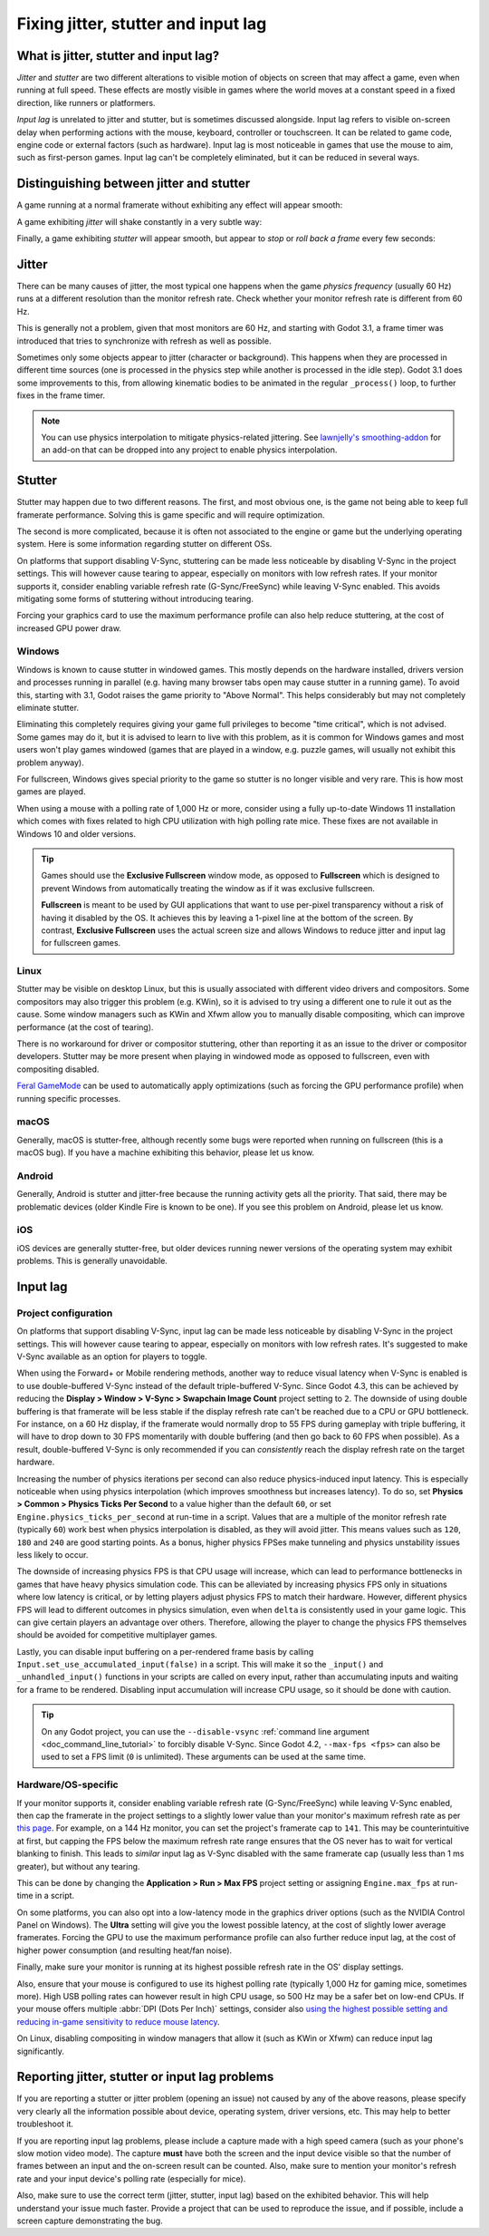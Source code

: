 .. _doc_jitter_stutter:

Fixing jitter, stutter and input lag
====================================

What is jitter, stutter and input lag?
--------------------------------------

*Jitter* and *stutter* are two different alterations to visible motion of
objects on screen that may affect a game, even when running at full speed. These
effects are mostly visible in games where the world moves at a constant speed in
a fixed direction, like runners or platformers.

*Input lag* is unrelated to jitter and stutter, but is sometimes discussed
alongside. Input lag refers to visible on-screen delay when performing actions
with the mouse, keyboard, controller or touchscreen. It can be related to game
code, engine code or external factors (such as hardware). Input lag is most
noticeable in games that use the mouse to aim, such as first-person games.
Input lag can't be completely eliminated, but it can be reduced in several ways.

Distinguishing between jitter and stutter
-----------------------------------------

A game running at a normal framerate without exhibiting any effect will appear smooth:

.. image:: img/motion_normal.gif

A game exhibiting *jitter* will shake constantly in a very subtle way:

.. image:: img/motion_jitter.gif

Finally, a game exhibiting *stutter* will appear smooth, but appear to *stop* or
*roll back a frame* every few seconds:

.. image:: img/motion_stutter.gif

Jitter
------

There can be many causes of jitter, the most typical one happens when the game
*physics frequency* (usually 60 Hz) runs at a different resolution than the
monitor refresh rate. Check whether your monitor refresh rate is different from
60 Hz.

This is generally not a problem, given that most monitors are 60 Hz, and
starting with Godot 3.1, a frame timer was introduced that tries to synchronize
with refresh as well as possible.

Sometimes only some objects appear to jitter (character or background). This
happens when they are processed in different time sources (one is processed in
the physics step while another is processed in the idle step). Godot 3.1 does
some improvements to this, from allowing kinematic bodies to be animated in the
regular ``_process()`` loop, to further fixes in the frame timer.

.. note::

    You can use physics interpolation to mitigate physics-related jittering.
    See `lawnjelly's smoothing-addon <https://github.com/lawnjelly/smoothing-addon>`__
    for an add-on that can be dropped into any project to enable physics interpolation.

Stutter
-------

Stutter may happen due to two different reasons. The first, and most obvious
one, is the game not being able to keep full framerate performance. Solving this
is game specific and will require optimization.

The second is more complicated, because it is often not associated to the engine
or game but the underlying operating system. Here is some information regarding
stutter on different OSs.

On platforms that support disabling V-Sync, stuttering can be made less
noticeable by disabling V-Sync in the project settings. This will however cause
tearing to appear, especially on monitors with low refresh rates. If your
monitor supports it, consider enabling variable refresh rate (G-Sync/FreeSync)
while leaving V-Sync enabled. This avoids mitigating some forms of stuttering
without introducing tearing.

Forcing your graphics card to use the maximum performance profile can also help
reduce stuttering, at the cost of increased GPU power draw.

Windows
^^^^^^^

Windows is known to cause stutter in windowed games. This mostly depends on the
hardware installed, drivers version and processes running in parallel (e.g.
having many browser tabs open may cause stutter in a running game). To avoid
this, starting with 3.1, Godot raises the game priority to "Above Normal". This
helps considerably but may not completely eliminate stutter.

Eliminating this completely requires giving your game full privileges to become
"time critical", which is not advised. Some games may do it, but it is advised
to learn to live with this problem, as it is common for Windows games and most
users won't play games windowed (games that are played in a window, e.g. puzzle
games, will usually not exhibit this problem anyway).

For fullscreen, Windows gives special priority to the game so stutter is no
longer visible and very rare. This is how most games are played.

When using a mouse with a polling rate of 1,000 Hz or more, consider using a
fully up-to-date Windows 11 installation which comes with fixes related to high
CPU utilization with high polling rate mice. These fixes are not available in
Windows 10 and older versions.

.. tip::

    Games should use the **Exclusive Fullscreen** window mode, as opposed to
    **Fullscreen** which is designed to prevent Windows from automatically
    treating the window as if it was exclusive fullscreen.

    **Fullscreen** is meant to be used by GUI applications that want to use
    per-pixel transparency without a risk of having it disabled by the OS. It
    achieves this by leaving a 1-pixel line at the bottom of the screen. By
    contrast, **Exclusive Fullscreen** uses the actual screen size and allows
    Windows to reduce jitter and input lag for fullscreen games.

Linux
^^^^^

Stutter may be visible on desktop Linux, but this is usually associated with
different video drivers and compositors. Some compositors may also trigger this
problem (e.g. KWin), so it is advised to try using a different one to rule it
out as the cause. Some window managers such as KWin and Xfwm allow you to
manually disable compositing, which can improve performance (at the cost of
tearing).

There is no workaround for driver or compositor stuttering, other than reporting
it as an issue to the driver or compositor developers. Stutter may be more
present when playing in windowed mode as opposed to fullscreen, even with
compositing disabled.

`Feral GameMode <https://github.com/FeralInteractive/gamemode>`__ can be used
to automatically apply optimizations (such as forcing the GPU performance profile)
when running specific processes.

macOS
^^^^^

Generally, macOS is stutter-free, although recently some bugs were reported when
running on fullscreen (this is a macOS bug). If you have a machine exhibiting
this behavior, please let us know.

Android
^^^^^^^

Generally, Android is stutter and jitter-free because the running activity gets
all the priority. That said, there may be problematic devices (older Kindle Fire
is known to be one). If you see this problem on Android, please let us know.

iOS
^^^

iOS devices are generally stutter-free, but older devices running newer versions
of the operating system may exhibit problems. This is generally unavoidable.

Input lag
---------

Project configuration
^^^^^^^^^^^^^^^^^^^^^

On platforms that support disabling V-Sync, input lag can be made less
noticeable by disabling V-Sync in the project settings. This will however cause
tearing to appear, especially on monitors with low refresh rates. It's suggested
to make V-Sync available as an option for players to toggle.

When using the Forward+ or Mobile rendering methods, another way to reduce
visual latency when V-Sync is enabled is to use double-buffered V-Sync instead
of the default triple-buffered V-Sync. Since Godot 4.3, this can be achieved by
reducing the **Display > Window > V-Sync > Swapchain Image Count** project
setting to ``2``.  The downside of using double buffering is that framerate will
be less stable if the display refresh rate can't be reached due to a CPU or GPU
bottleneck. For instance, on a 60 Hz display, if the framerate would normally
drop to 55 FPS during gameplay with triple buffering, it will have to drop down
to 30 FPS momentarily with double buffering (and then go back to 60 FPS when
possible). As a result, double-buffered V-Sync is only recommended if you can
*consistently* reach the display refresh rate on the target hardware.

Increasing the number of physics iterations per second can also reduce
physics-induced input latency. This is especially noticeable when using physics
interpolation (which improves smoothness but increases latency). To do so, set
**Physics > Common > Physics Ticks Per Second** to a value higher than the
default ``60``, or set ``Engine.physics_ticks_per_second`` at run-time in a
script. Values that are a multiple of the monitor refresh rate (typically
``60``) work best when physics interpolation is disabled, as they will avoid
jitter. This means values such as ``120``, ``180`` and ``240`` are good starting
points. As a bonus, higher physics FPSes make tunneling and physics unstability
issues less likely to occur.

The downside of increasing physics FPS is that CPU usage will increase, which
can lead to performance bottlenecks in games that have heavy physics simulation
code. This can be alleviated by increasing physics FPS only in situations where
low latency is critical, or by letting players adjust physics FPS to match their
hardware. However, different physics FPS will lead to different outcomes in
physics simulation, even when ``delta`` is consistently used in your game logic.
This can give certain players an advantage over others. Therefore, allowing the
player to change the physics FPS themselves should be avoided for competitive
multiplayer games.

Lastly, you can disable input buffering on a per-rendered frame basis by calling
``Input.set_use_accumulated_input(false)`` in a script. This will make it so the
``_input()`` and ``_unhandled_input()`` functions in your scripts are called on
every input, rather than accumulating inputs and waiting for a frame to be
rendered. Disabling input accumulation will increase CPU usage, so it should be
done with caution.

.. tip::

    On any Godot project, you can use the ``--disable-vsync``
    :ref:`command line argument <doc_command_line_tutorial>` to forcibly disable V-Sync.
    Since Godot 4.2, ``--max-fps <fps>`` can also be used to set a FPS limit
    (``0`` is unlimited). These arguments can be used at the same time.

Hardware/OS-specific
^^^^^^^^^^^^^^^^^^^^

If your monitor supports it, consider enabling variable refresh rate
(G-Sync/FreeSync) while leaving V-Sync enabled, then cap the framerate in the
project settings to a slightly lower value than your monitor's maximum refresh
rate as per `this page <https://blurbusters.com/howto-low-lag-vsync-on/>`__.
For example, on a 144 Hz monitor, you can set the project's framerate cap to
``141``. This may be counterintuitive at first, but capping the FPS below the
maximum refresh rate range ensures that the OS never has to wait for vertical
blanking to finish. This leads to *similar* input lag as V-Sync disabled with
the same framerate cap (usually less than 1 ms greater), but without any
tearing.

This can be done by changing the **Application > Run > Max FPS** project
setting or assigning ``Engine.max_fps`` at run-time in a script.

On some platforms, you can also opt into a low-latency mode in the graphics
driver options (such as the NVIDIA Control Panel on Windows). The **Ultra**
setting will give you the lowest possible latency, at the cost of slightly lower
average framerates. Forcing the GPU to use the maximum performance profile
can also further reduce input lag, at the cost of higher power consumption
(and resulting heat/fan noise).

Finally, make sure your monitor is running at its highest possible refresh rate
in the OS' display settings.

Also, ensure that your mouse is configured to use its highest polling rate
(typically 1,000 Hz for gaming mice, sometimes more). High USB polling rates can
however result in high CPU usage, so 500 Hz may be a safer bet on low-end CPUs.
If your mouse offers multiple :abbr:`DPI (Dots Per Inch)` settings, consider also
`using the highest possible setting and reducing in-game sensitivity to reduce mouse latency <https://www.youtube.com/watch?v=6AoRfv9W110>`__.

On Linux, disabling compositing in window managers that allow it (such as KWin
or Xfwm) can reduce input lag significantly.

Reporting jitter, stutter or input lag problems
-----------------------------------------------

If you are reporting a stutter or jitter problem (opening an issue) not caused
by any of the above reasons, please specify very clearly all the information
possible about device, operating system, driver versions, etc. This may help to
better troubleshoot it.

If you are reporting input lag problems, please include a capture made with a
high speed camera (such as your phone's slow motion video mode). The capture
**must** have both the screen and the input device visible so that the number of
frames between an input and the on-screen result can be counted. Also, make
sure to mention your monitor's refresh rate and your input device's polling rate
(especially for mice).

Also, make sure to use the correct term (jitter, stutter, input lag) based on the
exhibited behavior. This will help understand your issue much faster. Provide a
project that can be used to reproduce the issue, and if possible, include a
screen capture demonstrating the bug.
